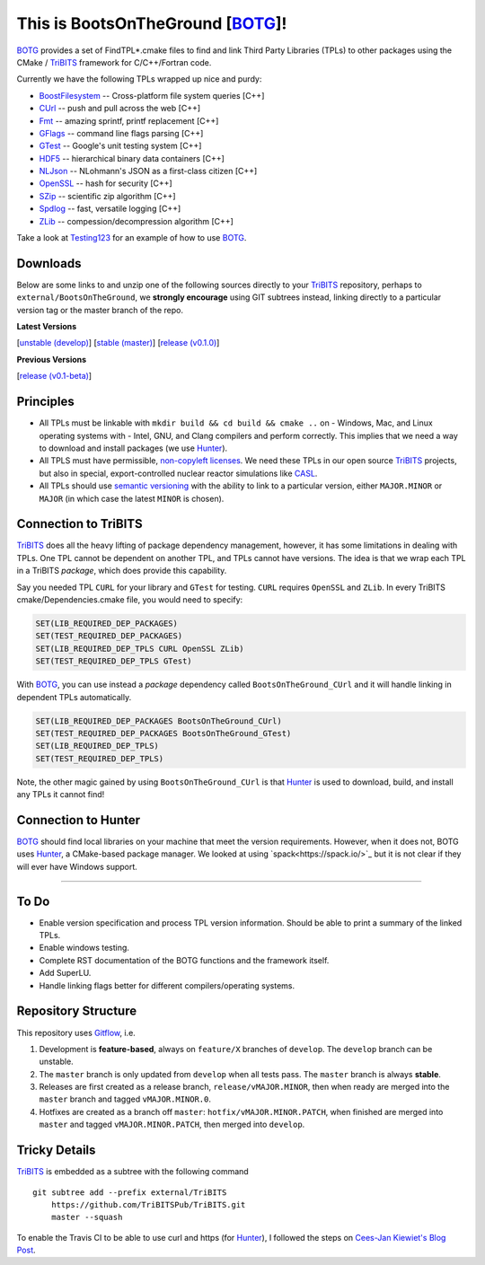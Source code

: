 This is BootsOnTheGround [BOTG_]!
=================================

.. image:: https://travis-ci.org/wawiesel/BootsOnTheGround.svg?branch=master
    :target: https://travis-ci.org/wawiesel/BootsOnTheGround

BOTG_ provides a set of FindTPL*.cmake files to find and link Third Party
Libraries (TPLs) to other packages using the CMake / TriBITS_ framework
for C/C++/Fortran code.

Currently we have the following TPLs wrapped up nice and purdy:

- BoostFilesystem_ -- Cross-platform file system queries [C++]
- CUrl_ -- push and pull across the web [C++]
- Fmt_ -- amazing sprintf, printf replacement [C++]
- GFlags_ -- command line flags parsing [C++]
- GTest_ -- Google's unit testing system [C++]
- HDF5_ -- hierarchical binary data containers [C++]
- NLJson_ -- NLohmann's JSON as a first-class citizen [C++]
- OpenSSL_ -- hash for security [C++]
- SZip_ -- scientific zip algorithm [C++]
- Spdlog_ -- fast, versatile logging [C++]
- ZLib_ -- compession/decompression algorithm [C++]

Take a look at Testing123_ for an example of how to use BOTG_.

Downloads
---------

Below are some links to  and unzip one of the following sources directly to your
TriBITS_ repository, perhaps to ``external/BootsOnTheGround``, we **strongly
encourage** using GIT subtrees instead, linking directly to a particular version tag or the master
branch of the repo.

**Latest Versions**

[`unstable (develop) <https://github.com/wawiesel/BootsOnTheGround/archive/develop.zip>`_]
[`stable (master) <https://github.com/wawiesel/BootsOnTheGround/archive/master.zip>`_]
[`release (v0.1.0) <https://github.com/wawiesel/BootsOnTheGround/archive/v0.1.0.zip>`_]

**Previous Versions**

[`release (v0.1-beta) <https://github.com/wawiesel/BootsOnTheGround/archive/v0.1-beta.zip>`_]


Principles
----------

- All TPLs must be linkable with ``mkdir build && cd build && cmake ..`` on
  - Windows, Mac, and Linux operating systems with
  - Intel, GNU, and Clang compilers
  and perform correctly. This implies that we need a way to download and install
  packages (we use Hunter_).
- All TPLS must have permissible,
  `non-copyleft licenses <http://fosslawyers.org/permissive-foss-licenses-bsd-apache-mit>`_.
  We need these TPLs in our open source TriBITS_ projects, but also in special,
  export-controlled nuclear reactor simulations like CASL_.
- All TPLs should use `semantic versioning <http://semver.org>`_ with the ability
  to link to a particular version, either ``MAJOR.MINOR`` or ``MAJOR`` (in which case
  the latest ``MINOR`` is chosen).

Connection to TriBITS
---------------------

TriBITS_ does all the heavy lifting of package dependency management,
however, it has some limitations in dealing with TPLs. One TPL cannot
be dependent on another TPL, and TPLs cannot have versions. The idea
is that we wrap each TPL in a TriBITS *package*, which does provide
this capability.

Say you needed TPL ``CURL`` for your library and ``GTest`` for testing.
``CURL`` requires ``OpenSSL`` and ``ZLib``. In every TriBITS
cmake/Dependencies.cmake file, you would need to specify:

.. code-block:: cmake

    SET(LIB_REQUIRED_DEP_PACKAGES)
    SET(TEST_REQUIRED_DEP_PACKAGES)
    SET(LIB_REQUIRED_DEP_TPLS CURL OpenSSL ZLib)
    SET(TEST_REQUIRED_DEP_TPLS GTest)

With BOTG_, you can use instead a *package* dependency
called ``BootsOnTheGround_CUrl`` and it will handle linking
in dependent TPLs automatically.

.. code-block:: cmake

    SET(LIB_REQUIRED_DEP_PACKAGES BootsOnTheGround_CUrl)
    SET(TEST_REQUIRED_DEP_PACKAGES BootsOnTheGround_GTest)
    SET(LIB_REQUIRED_DEP_TPLS)
    SET(TEST_REQUIRED_DEP_TPLS)

Note, the other magic gained by using ``BootsOnTheGround_CUrl`` is
that Hunter_ is used to download, build, and install any TPLs it
cannot find!

Connection to Hunter
--------------------

BOTG_ should find local libraries on your machine that meet the version
requirements. However, when it does not, BOTG uses Hunter_, a CMake-based
package manager. We looked at using `spack<https://spack.io/>`_ but it is
not clear if they will ever have Windows support.

-----------------------------------------------------------------------------

To Do
-----
- Enable version specification and process TPL version information. Should
  be able to print a summary of the linked TPLs.
- Enable windows testing.
- Complete RST documentation of the BOTG functions and the framework itself.
- Add SuperLU.
- Handle linking flags better for different compilers/operating systems.

Repository Structure
--------------------

This repository uses
`Gitflow <https://www.atlassian.com/git/tutorials/comparing-workflows/gitflow-workflow/>`_,
i.e.

#. Development is **feature-based**, always on ``feature/X`` branches of ``develop``.
   The ``develop`` branch can be unstable.
#. The ``master`` branch is only updated from ``develop`` when all tests pass.
   The ``master`` branch is always **stable**.
#. Releases are first created as a release branch, ``release/vMAJOR.MINOR``, then when
   ready are merged into the ``master`` branch and tagged ``vMAJOR.MINOR.0``.
#. Hotfixes are created as a branch off ``master``: ``hotfix/vMAJOR.MINOR.PATCH``,
   when finished are merged into ``master`` and tagged ``vMAJOR.MINOR.PATCH``,
   then merged into ``develop``.

Tricky Details
--------------
TriBITS_ is embedded as a subtree with the following command

::

    git subtree add --prefix external/TriBITS
        https://github.com/TriBITSPub/TriBITS.git
        master --squash

To enable the Travis CI to be able to use curl and https (for Hunter_), I
followed the steps on `Cees-Jan Kiewiet's Blog Post
<https://blog.wyrihaximus.net/2015/09/github-auth-token-on-travis/>`_.

.. _Hunter: http://github.com/ruslo/hunter
.. _TriBITS: https://tribits.org
.. _BOTG: http://github.com/wawiesel/BootsOnTheGround
.. _GTest: http://github.com/google/googletest
.. _GFlags: https://gflags.github.io/gflags
.. _BoostFilesystem: http://www.boost.org/doc/libs/1_63_0/libs/filesystem/doc/reference.html
.. _Fmt: http://fmtlib.net/latest/index.html
.. _Spdlog: https://github.com/gabime/spdlog/wiki/1.-QuickStart
.. _SZip: http://www.compressconsult.com/szip
.. _ZLib: http://www.zlib.net/
.. _NLJson: https://github.com/nlohmann/json#examples
.. _CASL: http://www.casl.gov
.. _OpenSSL: https://www.openssl.org/
.. _CUrl: https://curl.haxx.se/libcurl/
.. _HDF5: https://support.hdfgroup.org/HDF5/
.. _Testing123: http://github.com/wawiesel/Testing123
